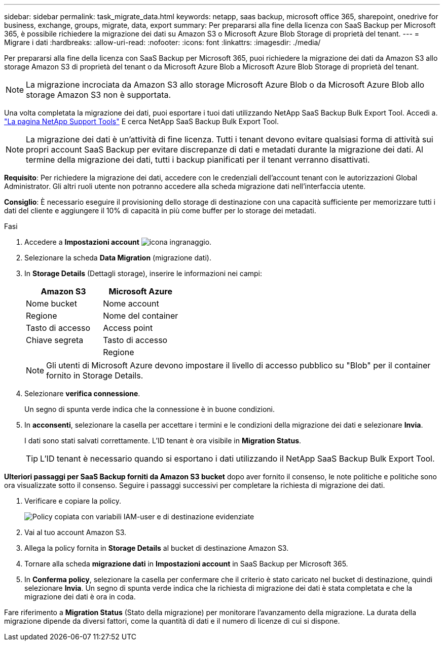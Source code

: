 ---
sidebar: sidebar 
permalink: task_migrate_data.html 
keywords: netapp, saas backup, microsoft office 365, sharepoint, onedrive for business, exchange, groups, migrate, data, export 
summary: Per prepararsi alla fine della licenza con SaaS Backup per Microsoft 365, è possibile richiedere la migrazione dei dati su Amazon S3 o Microsoft Azure Blob Storage di proprietà del tenant. 
---
= Migrare i dati
:hardbreaks:
:allow-uri-read: 
:nofooter: 
:icons: font
:linkattrs: 
:imagesdir: ./media/


[role="lead"]
Per prepararsi alla fine della licenza con SaaS Backup per Microsoft 365, puoi richiedere la migrazione dei dati da Amazon S3 allo storage Amazon S3 di proprietà del tenant o da Microsoft Azure Blob a Microsoft Azure Blob Storage di proprietà del tenant.


NOTE: La migrazione incrociata da Amazon S3 allo storage Microsoft Azure Blob o da Microsoft Azure Blob allo storage Amazon S3 non è supportata.

Una volta completata la migrazione dei dati, puoi esportare i tuoi dati utilizzando NetApp SaaS Backup Bulk Export Tool. Accedi a. link:https://mysupport.netapp.com/site/tools["La pagina NetApp Support Tools"] E cerca NetApp SaaS Backup Bulk Export Tool.


NOTE: La migrazione dei dati è un'attività di fine licenza. Tutti i tenant devono evitare qualsiasi forma di attività sui propri account SaaS Backup per evitare discrepanze di dati e metadati durante la migrazione dei dati. Al termine della migrazione dei dati, tutti i backup pianificati per il tenant verranno disattivati.

*Requisito*: Per richiedere la migrazione dei dati, accedere con le credenziali dell'account tenant con le autorizzazioni Global Administrator. Gli altri ruoli utente non potranno accedere alla scheda migrazione dati nell'interfaccia utente.

*Consiglio*: È necessario eseguire il provisioning dello storage di destinazione con una capacità sufficiente per memorizzare tutti i dati del cliente e aggiungere il 10% di capacità in più come buffer per lo storage dei metadati.

.Fasi
. Accedere a *Impostazioni account* image:gear_icon.png["icona ingranaggio"].
. Selezionare la scheda *Data Migration* (migrazione dati).
. In *Storage Details* (Dettagli storage), inserire le informazioni nei campi:
+
[cols="20,20"]
|===
| Amazon S3 | Microsoft Azure 


| Nome bucket | Nome account 


| Regione | Nome del container 


| Tasto di accesso | Access point 


| Chiave segreta | Tasto di accesso 


|  | Regione 
|===
+

NOTE: Gli utenti di Microsoft Azure devono impostare il livello di accesso pubblico su "Blob" per il container fornito in Storage Details.

. Selezionare *verifica connessione*.
+
Un segno di spunta verde indica che la connessione è in buone condizioni.

. In *acconsenti*, selezionare la casella per accettare i termini e le condizioni della migrazione dei dati e selezionare *Invia*.
+
I dati sono stati salvati correttamente. L'ID tenant è ora visibile in *Migration Status*.

+

TIP: L'ID tenant è necessario quando si esportano i dati utilizzando il NetApp SaaS Backup Bulk Export Tool.



*Ulteriori passaggi per SaaS Backup forniti da Amazon S3 bucket* dopo aver fornito il consenso, le note politiche e politiche sono ora visualizzate sotto il consenso. Seguire i passaggi successivi per completare la richiesta di migrazione dei dati.

. Verificare e copiare la policy.
+
image:policy-note-variables.png["Policy copiata con variabili IAM-user e di destinazione evidenziate"]

. Vai al tuo account Amazon S3.
. Allega la policy fornita in *Storage Details* al bucket di destinazione Amazon S3.
. Tornare alla scheda *migrazione dati* in *Impostazioni account* in SaaS Backup per Microsoft 365.
. In *Conferma policy*, selezionare la casella per confermare che il criterio è stato caricato nel bucket di destinazione, quindi selezionare *Invia*. Un segno di spunta verde indica che la richiesta di migrazione dei dati è stata completata e che la migrazione dei dati è ora in coda.


Fare riferimento a *Migration Status* (Stato della migrazione) per monitorare l'avanzamento della migrazione. La durata della migrazione dipende da diversi fattori, come la quantità di dati e il numero di licenze di cui si dispone.
